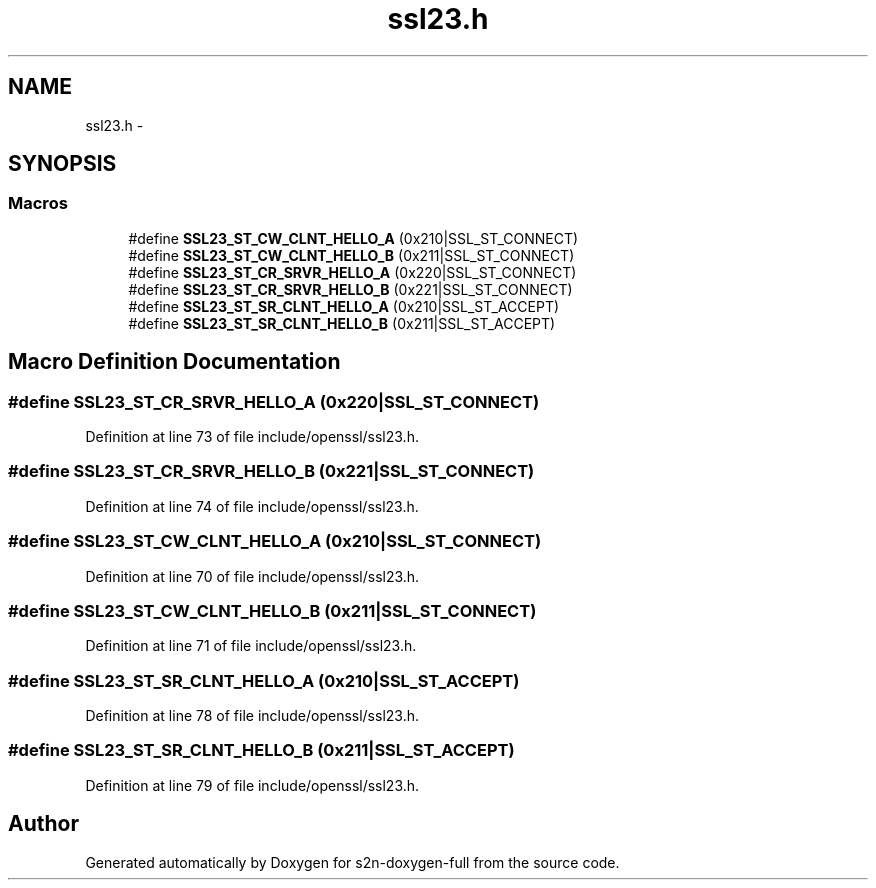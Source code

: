 .TH "ssl23.h" 3 "Fri Aug 12 2016" "s2n-doxygen-full" \" -*- nroff -*-
.ad l
.nh
.SH NAME
ssl23.h \- 
.SH SYNOPSIS
.br
.PP
.SS "Macros"

.in +1c
.ti -1c
.RI "#define \fBSSL23_ST_CW_CLNT_HELLO_A\fP   (0x210|SSL_ST_CONNECT)"
.br
.ti -1c
.RI "#define \fBSSL23_ST_CW_CLNT_HELLO_B\fP   (0x211|SSL_ST_CONNECT)"
.br
.ti -1c
.RI "#define \fBSSL23_ST_CR_SRVR_HELLO_A\fP   (0x220|SSL_ST_CONNECT)"
.br
.ti -1c
.RI "#define \fBSSL23_ST_CR_SRVR_HELLO_B\fP   (0x221|SSL_ST_CONNECT)"
.br
.ti -1c
.RI "#define \fBSSL23_ST_SR_CLNT_HELLO_A\fP   (0x210|SSL_ST_ACCEPT)"
.br
.ti -1c
.RI "#define \fBSSL23_ST_SR_CLNT_HELLO_B\fP   (0x211|SSL_ST_ACCEPT)"
.br
.in -1c
.SH "Macro Definition Documentation"
.PP 
.SS "#define SSL23_ST_CR_SRVR_HELLO_A   (0x220|SSL_ST_CONNECT)"

.PP
Definition at line 73 of file include/openssl/ssl23\&.h\&.
.SS "#define SSL23_ST_CR_SRVR_HELLO_B   (0x221|SSL_ST_CONNECT)"

.PP
Definition at line 74 of file include/openssl/ssl23\&.h\&.
.SS "#define SSL23_ST_CW_CLNT_HELLO_A   (0x210|SSL_ST_CONNECT)"

.PP
Definition at line 70 of file include/openssl/ssl23\&.h\&.
.SS "#define SSL23_ST_CW_CLNT_HELLO_B   (0x211|SSL_ST_CONNECT)"

.PP
Definition at line 71 of file include/openssl/ssl23\&.h\&.
.SS "#define SSL23_ST_SR_CLNT_HELLO_A   (0x210|SSL_ST_ACCEPT)"

.PP
Definition at line 78 of file include/openssl/ssl23\&.h\&.
.SS "#define SSL23_ST_SR_CLNT_HELLO_B   (0x211|SSL_ST_ACCEPT)"

.PP
Definition at line 79 of file include/openssl/ssl23\&.h\&.
.SH "Author"
.PP 
Generated automatically by Doxygen for s2n-doxygen-full from the source code\&.
